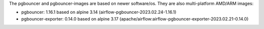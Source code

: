 The pgbouncer and pgbouncer-images are based on newer software/os. They are also multi-platform AMD/ARM images:

* pgbouncer: 1.16.1 based on alpine 3.14 (airflow-pgbouncer-2023.02.24-1.16.1)
* pgbouncer-exporter: 0.14.0 based on alpine 3.17 (apache/airflow:airflow-pgbouncer-exporter-2023.02.21-0.14.0)

